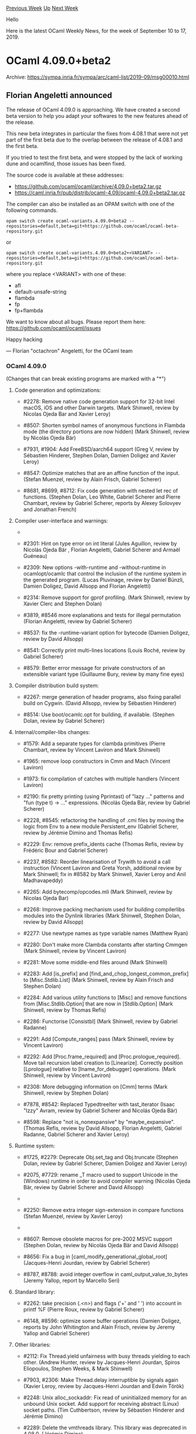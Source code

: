 #+OPTIONS: ^:nil
#+OPTIONS: html-postamble:nil
#+OPTIONS: num:nil
#+OPTIONS: toc:nil
#+OPTIONS: author:nil
#+HTML_HEAD: <style type="text/css">#table-of-contents h2 { display: none } .title { display: none } .authorname { text-align: right }</style>
#+HTML_HEAD: <style type="text/css">.outline-2 {border-top: 1px solid black;}</style>
#+TITLE: OCaml Weekly News
[[http://alan.petitepomme.net/cwn/2019.09.10.html][Previous Week]] [[http://alan.petitepomme.net/cwn/index.html][Up]] [[http://alan.petitepomme.net/cwn/2019.09.24.html][Next Week]]

Hello

Here is the latest OCaml Weekly News, for the week of September 10 to 17, 2019.

#+TOC: headlines 1


* OCaml 4.09.0+beta2
:PROPERTIES:
:CUSTOM_ID: 1
:END:
Archive: https://sympa.inria.fr/sympa/arc/caml-list/2019-09/msg00010.html

** Florian Angeletti announced


The release of OCaml 4.09.0 is approaching. We have created a second
beta version
to help you adapt your softwares to the new features ahead of the release.

This new beta integrates in particular the fixes from 4.08.1 that were
not yet
part of the first beta due to the overlap between the release of 4.08.1
and the
first beta.

If you tried to test the first beta, and were stopped by the lack of
working dune
and ocamlfind, those issues has been fixed.

The source code is available at these addresses:

- https://github.com/ocaml/ocaml/archive/4.09.0+beta2.tar.gz
- https://caml.inria.fr/pub/distrib/ocaml-4.09/ocaml-4.09.0+beta2.tar.gz

The compiler can also be installed as an OPAM switch with one of the
following commands.

#+begin_example
opam switch create ocaml-variants.4.09.0+beta2 --repositories=default,beta=git+https://github.com/ocaml/ocaml-beta-repository.git
#+end_example

or

#+begin_example
opam switch create ocaml-variants.4.09.0+beta2+<VARIANT> --repositories=default,beta=git+https://github.com/ocaml/ocaml-beta-repository.git
#+end_example

where you replace <VARIANT> with one of these:
- afl
- default-unsafe-string
- flambda
- fp
- fp+flambda

We want to know about all bugs. Please report them here: https://github.com/ocaml/ocaml/issues

Happy hacking

— Florian "octachron" Angeletti, for the OCaml team


*** OCaml 4.09.0

(Changes that can break existing programs are marked with a "*")

**** Code generation and optimizations:

- #2278: Remove native code generation support for 32-bit Intel macOS,
  iOS and other Darwin targets.
  (Mark Shinwell, review by Nicolas Ojeda Bar and Xavier Leroy)

- #8507: Shorten symbol names of anonymous functions in Flambda mode
  (the directory portions are now hidden)
  (Mark Shinwell, review by Nicolás Ojeda Bär)

- #7931, #1904: Add FreeBSD/aarch64 support
  (Greg V, review by Sébastien Hinderer, Stephen Dolan, Damien Doligez
  and Xavier Leroy)

- #8547: Optimize matches that are an affine function of the input.
  (Stefan Muenzel, review by Alain Frisch, Gabriel Scherer)

- #8681, #8699, #8712: Fix code generation with nested let rec of functions.
  (Stephen Dolan, Leo White, Gabriel Scherer and Pierre Chambart,
  review by Gabriel Scherer, reports by Alexey Solovyev and Jonathan French)

**** Compiler user-interface and warnings:

- * #2276: Remove support for compiler plugins and hooks (also adds
  [Dynlink.unsafe_get_global_value])
  (Mark Shinwell, Xavier Clerc, review by Nicolás Ojeda Bär,
  Florian Angeletti, David Allsopp and Xavier Leroy)

- #2301: Hint on type error on int literal
  (Jules Aguillon, review by Nicolás Ojeda Bär , Florian Angeletti,
  Gabriel Scherer and Armaël Guéneau)

- #2309: New options -with-runtime and -without-runtime in ocamlopt/ocamlc
  that control the inclusion of the runtime system in the generated program.
  (Lucas Pluvinage, review by Daniel Bünzli, Damien Doligez, David Allsopp
  and Florian Angeletti)

- #2314: Remove support for gprof profiling.
  (Mark Shinwell, review by Xavier Clerc and Stephen Dolan)

- #3819, #8546 more explanations and tests for illegal permutation
  (Florian Angeletti, review by Gabriel Scherer)

- #8537: fix the -runtime-variant option for bytecode
  (Damien Doligez, review by David Allsopp)

- #8541: Correctly print multi-lines locations
  (Louis Roché, review by Gabriel Scherer)

- #8579: Better error message for private constructors
  of an extensible variant type
  (Guillaume Bury, review by many fine eyes)

**** Compiler distribution build system:

- #2267: merge generation of header programs, also fixing parallel build on
  Cygwin.
  (David Allsopp, review by Sébastien Hinderer)

- #8514: Use boot/ocamlc.opt for building, if available.
  (Stephen Dolan, review by Gabriel Scherer)

**** Internal/compiler-libs changes:

- #1579: Add a separate types for clambda primitives
  (Pierre Chambart, review by Vincent Laviron and Mark Shinwell)

- #1965: remove loop constructors in Cmm and Mach
  (Vincent Laviron)

- #1973: fix compilation of catches with multiple handlers
  (Vincent Laviron)

- #2190: fix pretty printing (using Pprintast) of "lazy ..." patterns and
  "fun (type t) -> ..." expressions.
  (Nicolás Ojeda Bär, review by Gabriel Scherer)

- #2228, #8545: refactoring the handling of .cmi files
  by moving the logic from Env to a new module Persistent_env
  (Gabriel Scherer, review by Jérémie Dimino and Thomas Refis)

- #2229: Env: remove prefix_idents cache
  (Thomas Refis, review by Frédéric Bour and Gabriel Scherer)

- #2237, #8582: Reorder linearisation of Trywith to avoid a call instruction
  (Vincent Laviron and Greta Yorsh, additional review by Mark Shinwell;
  fix in #8582 by Mark Shinwell, Xavier Leroy and Anil Madhavapeddy)

- #2265: Add bytecomp/opcodes.mli
  (Mark Shinwell, review by Nicolas Ojeda Bar)

- #2268: Improve packing mechanism used for building compilerlibs modules
  into the Dynlink libraries
  (Mark Shinwell, Stephen Dolan, review by David Allsopp)

- #2277: Use newtype names as type variable names
  (Matthew Ryan)

- #2280: Don't make more Clambda constants after starting Cmmgen
  (Mark Shinwell, review by Vincent Laviron)

- #2281: Move some middle-end files around
  (Mark Shinwell)

- #2283: Add [is_prefix] and [find_and_chop_longest_common_prefix] to
  [Misc.Stdlib.List]
  (Mark Shinwell, review by Alain Frisch and Stephen Dolan)

- #2284: Add various utility functions to [Misc] and remove functions
  from [Misc.Stdlib.Option] that are now in [Stdlib.Option]
  (Mark Shinwell, review by Thomas Refis)

- #2286: Functorise [Consistbl]
  (Mark Shinwell, review by Gabriel Radanne)

- #2291: Add [Compute_ranges] pass
  (Mark Shinwell, review by Vincent Laviron)

- #2292: Add [Proc.frame_required] and [Proc.prologue_required].
  Move tail recursion label creation to [Linearize]. Correctly position
  [Lprologue] relative to [Iname_for_debugger] operations.
  (Mark Shinwell, review by Vincent Laviron)

- #2308: More debugging information on [Cmm] terms
  (Mark Shinwell, review by Stephen Dolan)

- #7878, #8542: Replaced TypedtreeIter with tast_iterator
  (Isaac "Izzy" Avram, review by Gabriel Scherer and Nicolás Ojeda Bär)

- #8598: Replace "not is_nonexpansive" by "maybe_expansive".
  (Thomas Refis, review by David Allsopp, Florian Angeletti, Gabriel Radanne,
  Gabriel Scherer and Xavier Leroy)

**** Runtime system:

- #1725, #2279: Deprecate Obj.set_tag and Obj.truncate
  (Stephen Dolan, review by Gabriel Scherer, Damien Doligez and Xavier Leroy)

- #2075, #7729: rename _T macro used to support Unicode in the (Windows) runtime
  in order to avoid compiler warning
  (Nicolás Ojeda Bär, review by Gabriel Scherer and David Allsopp)

- * #2240: Constify "identifier" in struct custom_operations
  (Cedric Cellier, review by Xavier Leroy)

- #2250: Remove extra integer sign-extension in compare functions
  (Stefan Muenzel, review by Xavier Leroy)

- * #2293: Constify "caml_named_value"
  (Stephen Dolan, review by Xavier Leroy)

- #8607: Remove obsolete macros for pre-2002 MSVC support
  (Stephen Dolan, review by Nicolás Ojeda Bär and David Allsopp)

- #8656: Fix a bug in [caml_modify_generational_global_root]
  (Jacques-Henri Jourdan, review by Gabriel Scherer)

- #8787, #8788: avoid integer overflow in caml_output_value_to_bytes
  (Jeremy Yallop, report by Marcello Seri)

**** Standard library:

- #2262: take precision (.<n>) and flags ('+' and ' ') into account
  in printf %F
  (Pierre Roux, review by Gabriel Scherer)

- #6148, #8596: optimize some buffer operations
  (Damien Doligez, reports by John Whitington and Alain Frisch,
  review by Jeremy Yallop and Gabriel Scherer)

**** Other libraries:

- #2112: Fix Thread.yield unfairness with busy threads yielding to each
  other.
  (Andrew Hunter, review by Jacques-Henri Jourdan, Spiros Eliopoulos, Stephen
  Weeks, & Mark Shinwell)

- #7903, #2306: Make Thread.delay interruptible by signals again
  (Xavier Leroy, review by Jacques-Henri Jourdan and Edwin Török)

- #2248: Unix alloc_sockaddr: Fix read of uninitialized memory for an
  unbound Unix socket. Add support for receiving abstract (Linux) socket paths.
  (Tim Cuthbertson, review by Sébastien Hinderer and Jérémie Dimino)

- #2289: Delete the vmthreads library. This library was deprecated in 4.08.0.
  (Jérémie Dimino)

- #2318: Delete the graphics library. This library is now available
  as a separate "graphics" package in opam. Its new home is:
  https://github.com/ocaml/graphics
  (Jérémie Dimino, review by Nicolas Ojeda Bar, Xavier Leroy and
  Sébastien Hinderer)

**** Tools:

- #2221: ocamldep will now correctly allow a .ml file in an include directory
  that appears first in the search order to shadow a .mli appearing in a later
  include directory.
  (Nicolás Ojeda Bär, review by Florian Angeletti)

**** Manual and documentation:

- #8757: Rename Pervasives to Stdlib in core library documentation.
  (Ian Zimmerman, review by David Allsopp)

- #7584, #8538: Document .cmt* files in the "overview" of ocaml{c,opt}
  (Oxana Kostikova, rewiew by Florian Angeletti)

- #8515: manual, precise constraints on reexported types
  (Florian Angeletti, review by Gabriel Scherer)

**** Bug fixes:

- #7156, #8594: make top level use custom printers if they are available
  (Andrew Litteken, report by Martin Jambon, review by Nicolás Ojeda Bär,
  Thomas Refis, Armaël Guéneau, Gabriel Scherer, David Allsopp)
- #3249: ocamlmklib should reject .cmxa files
  (Xavier Leroy)
- #7937, #2287: fix uncaught Unify exception when looking for type
  declaration
  (Florian Angeletti, review by Jacques Garrigue)

- #2296: Fix parsing of hexadecimal floats with underscores in the exponent.
  (Hugo Heuzard and Xavier Leroy, review by Gabriel Scherer)

- #8610, #8613: toplevel printing, consistent deduplicated name for types
  (Florian Angeletti, review by Thomas Refis and Gabriel Scherer,
  reported by Xavier Clerc)

- #8635, #8636: Fix a bad side-effect of the -allow-approx option of
  ocamldep. It used to turn some errors into successes
  (Jérémie Dimino)

- #8701, #8725: Variance of constrained parameters causes principality issues
  (Jacques Garrigue, report by Leo White, review by Gabriel Scherer)

- #8777(partial): fix position information in some polymorphic variant
  error messages about missing tags
  (Florian Angeletti, review by Thomas Refis)

- #8779, more cautious variance computation to avoid missing cmis
  (Florian Angeletti, report by Antonio Nuno Monteiro, review by Leo White)

- #8800: Fix soundness bug in extension constructor inclusion
  (Leo White, review by Jacques Garrigue)

- #8810: Env.lookup_module: don't allow creating loops
  (Thomas Refis, report by Leo White, review by Jacques Garrigue)

- #8848: Fix x86 stack probe CFI information in caml_c_call and
  caml_call_gc
  (Tom Kelly, review by Xavier Leroy)

- #8864, #8865: Fix native compilation of left shift by (word_size - 1)
  (Vincent Laviron, report by Murilo Giacometti Rocha, review by Xavier Leroy)

- #8862, #8871: subst: preserve scopes
  (Thomas Refis, report by Leo White, review by Jacques Garrigue)

- #8921, #8924: Fix stack overflow with Flambda
  (Vincent Laviron, review by Pierre Chambart and Leo White,
  report by Aleksandr Kuzmenko)
      



* chartjs: OCaml bindings for Chart.js charting library
:PROPERTIES:
:CUSTOM_ID: 2
:END:
Archive: https://discuss.ocaml.org/t/ann-chartjs-ocaml-bindings-for-chart-js-charting-library/4363/1

** Alex announced


I'm pleased to announce ~chartjs~, OCaml bindings for [[http://chartjs.org][Chart.js]] charting library and its popular extensions. The library relies on ~js_of_ocaml~ bindings for browser API and follows ~js_of_ocaml~ [[https://ocsigen.org/js_of_ocaml/dev/manual/bindings][guides]] for binding a JavaScript library.

Line, bar, horizontal bar, pie and doughnut charts are currently supported.
The bindings are not full yet, some chart types and plugins are to be added later.

- Installation: ~opam install chartjs~.
- Repository: https://github.com/monstasat/chartjs-ocaml
- Library sage examples: https://github.com/monstasat/chartjs-ocaml/tree/master/examples
- Online documentation and examples: https://monstasat.github.io/chartjs-ocaml

Some auxiliary libraries are available providing bindings for popular Chart.js plugins:
- ~chartjs-annotation~
- ~chartjs-streaming~
- ~chartjs-datalabels~
- ~chartjs-colorschemes~

These libraries are also available via opam.

Any feedback is highly appreciated.
      



* How does one print any type?
:PROPERTIES:
:CUSTOM_ID: 3
:END:
Archive: https://discuss.ocaml.org/t/how-does-one-print-any-type/4362/1

** Pinocchio asked


I just want to print any type (like a print statement in python). I am just learning ocaml using the ocaml command interactively with my script basically. How do I do this?
      

** Alex replied


You may also use the [[https://github.com/ocaml-ppx/ppx_deriving#plugin-show][ppx_deriving.show]] plugin from the [[https://github.com/ocaml-ppx/ppx_deriving][ppx_deriving]] library. This plugin is able to generate ~'a -> string~ and ~Format.formatter -> 'a -> unit~ (where ~'a~ is the type you want to print) functions which can then be used for value printing.

#+begin_src ocaml
type t =
{  number : int
;  text : string
}[@@deriving show]
#+end_src
This will produce a ~show~ and ~pp~ functions of type ~t -> string~ and ~Format.formatter -> t -> unit~, which can then be used as

#+begin_src ocaml
let v = { number = 2; text = "Hello world"} in
print_endline (show v)
#+end_src

or

#+begin_src ocaml
let v = { number = 2; text = "Hello world"} in
let s = Format.asprintf "%a" pp v in
print_endline s
#+end_src
Of course, you can always define such functions for the needed types by yourself.

As I can see, almost every library introducing a new type also provides pretty-printing (kinda ~pp~ in this example) functions out of the box.
      

** progman also replied


The same basic printing as the toplevel can be had with:

[[http://github.com/progman1/genprintlib][http://github.com/progman1/genprintlib ]] (general value printing in compiled code)

Available through the official opam repository:
opam install genprint
      

** Ivan Gotovchits also replied


There is no such facility in OCaml. OCaml is not an interpreted language with a dynamic type system. When a program is compiled all types are erased, so it is impossible in runtime to reflect a value to its type. And yes, as you've already pointed out, when you interact with OCaml using interactive toplevel there is some generic printing facility, but this is a very special case because you're not really running a program, but interactively compile it.

So, you have to accept this fact and learn how to program in OCaml using OCaml ways of doing things. First of all, learn how to use the ~Format.printf~ function. This is a generic function that takes the  ~format~ specification and arguments and prints them, e.g.,

#+begin_src ocaml
open Format

let () =
  printf "Hello, %s world\n%!" "cruel";
  printf "Hello, %d times!\n%!" 42
#+end_src

As you can see, the special format specifiers, like ~%s~ or ~%d~ specify the type of an argument. So ~%d~ expects one argument of type ~int~, and ~%s~ expects one of ~string~, there is also ~%c~ for ~char~ , ~%b~ for ~bool~ and so on.

There is also a generic ~%a~ specifier, which expects not one argument, but two -- a function, that will tell how to print the argument, and the argument itself. It is used to print values of abstract types, hence the name ~%a~. There is a convention, that modules that define abstract types also provide a function called ~pp~ which specifies how this value should be printed, e.g.,

#+begin_src ocaml
let () = printf "Hello, abstract student %a\n%!" Student.pp s
#+end_src

Where the ~Student~ module might be defined as

#+begin_src ocaml
struct Student : sig
   type t
   val create : string -> int -> t
   val pp : Format.formatter -> t -> unit
end = struct
   type t = {name : string; cls : int}
   let create name cls  = {name; cls}
   let pp ppf {name; cls} =
      Format.fprintf ppf "%s of %d" name cls
end
#+end_src

That is roughly how we print everything in OCaml :)
      



* Interesting OCaml Articles
:PROPERTIES:
:CUSTOM_ID: 4
:END:
Archive: https://discuss.ocaml.org/t/interesting-ocaml-articles/1867/50

** Yotam Barnoy said


https://tarides.com/blog/2019-09-13-decompress-experiences-with-ocaml-optimization.html
      

** Ryan Slade also said


Interesting performance comparison with quite a few languages when writing a user space network driver:

https://github.com/ixy-languages/ixy-languages
      



* Dune 2.0.0 coming soon!
:PROPERTIES:
:CUSTOM_ID: 5
:END:
Archive: https://discuss.ocaml.org/t/dune-2-0-0-coming-soon/4102/2

** Jérémie Dimino announced


Update: after thinking about this more and working more towards preparing Dune 2.0.0, we made the following changes compared to this post:

- The source code of Dune itself will remain compatible with the last 3 released versions of OCaml rather than just the last one. i.e. if 4.08 is the last released version of OCaml when Dune 2.0.0 is released then Dune 2.0.0 will be guaranteed to build with OCaml 4.06, 4.07 and 4.08. We still plan to provide an easy way to install Dune 2.0.0 in older opam switches
- Dune 2.0.0 will not be able to read jbuild files at all. Only ~dune upgrade~ will still be able to read them in order to upgrade them
      



* Old CWN
:PROPERTIES:
:UNNUMBERED: t
:END:

If you happen to miss a CWN, you can [[mailto:alan.schmitt@polytechnique.org][send me a message]] and I'll mail it to you, or go take a look at [[http://alan.petitepomme.net/cwn/][the archive]] or the [[http://alan.petitepomme.net/cwn/cwn.rss][RSS feed of the archives]].

If you also wish to receive it every week by mail, you may subscribe [[http://lists.idyll.org/listinfo/caml-news-weekly/][online]].

#+BEGIN_authorname
[[http://alan.petitepomme.net/][Alan Schmitt]]
#+END_authorname
